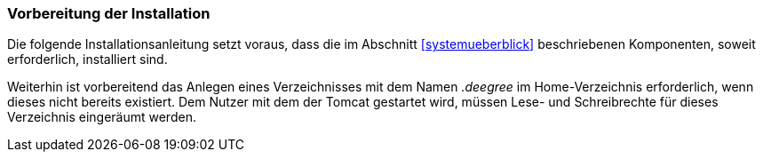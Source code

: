 [[vorbereitung-der-installation]]
=== Vorbereitung der Installation

Die folgende Installationsanleitung setzt voraus, dass die im Abschnitt <<systemueberblick>> beschriebenen Komponenten, soweit erforderlich, installiert sind.

Weiterhin ist vorbereitend das Anlegen eines Verzeichnisses mit dem Namen _.deegree_ im Home-Verzeichnis erforderlich, wenn dieses nicht bereits existiert.
Dem Nutzer mit dem der Tomcat gestartet wird, müssen Lese- und Schreibrechte für dieses Verzeichnis eingeräumt werden.

